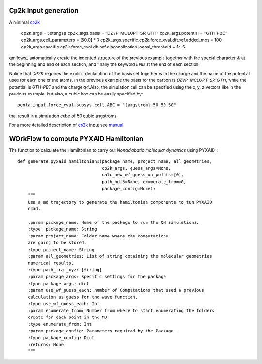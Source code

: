 Cp2k Input generation
#####################

A minimal cp2k_

    cp2k_args = Settings()
    cp2k_args.basis = "DZVP-MOLOPT-SR-GTH"
    cp2k_args.potential = "GTH-PBE"
    cp2k_args.cell_parameters = [50.0] * 3
    cp2k_args.specific.cp2k.force_eval.dft.scf.added_mos = 100
    cp2k_args.specific.cp2k.force_eval.dft.scf.diagonalization.jacobi_threshold = 1e-6



qmflows_ automatically create the indented structure of the previous example together with the special character *&* at
the beginning and end of each section, and finally the keyword *END* at the end of each section.

    
Notice that *CP2K* requires the explicit declaration of the basis set together with the charge and the name of
the potential used for each one of the atoms. In the previous example the basis for the carbon is *DZVP-MOLOPT-SR-GTH*,
while the potential is *GTH-PBE* and the charge *q4*.Also, the simulation cell can be specified using the x, y, z vectors
like in the previous example. but also, a cubic box can be easily specified by: ::
  
  penta.input.force_eval.subsys.cell.ABC = "[angstrom] 50 50 50"

that result in a simulation cube of 50 cubic angstroms.

For a more detailed description of cp2k_ input see manual_.
    


WOrkFlow to compute PYXAID Hamiltonian
######################################


The function to calculate the Hamiltonian to carry out *Nonadiabatic molecular dynamics* using PYXAID_: ::

   def generate_pyxaid_hamiltonians(package_name, project_name, all_geometries,
                                    cp2k_args, guess_args=None,
                                    calc_new_wf_guess_on_points=[0],
                                    path_hdf5=None, enumerate_from=0,
                                    package_config=None):
       """
       Use a md trajectory to generate the hamiltonian components to tun PYXAID
       nmad.

       :param package_name: Name of the package to run the QM simulations.
       :type  package_name: String
       :param project_name: Folder name where the computations
       are going to be stored.
       :type project_name: String
       :param all_geometries: List of string cotaining the molecular geometries
       numerical results.
       :type path_traj_xyz: [String]
       :param package_args: Specific settings for the package
       :type package_args: dict
       :param use_wf_guess_each: number of Computations that used a previous
       calculation as guess for the wave function.
       :type use_wf_guess_each: Int
       :param enumerate_from: Number from where to start enumerating the folders
       create for each point in the MD
       :type enumerate_from: Int
       :param package_config: Parameters required by the Package.
       :type package_config: Dict
       :returns: None
       """

.. image:: docs/images/nac_worflow.png



.. _cp2k: https://www.cp2k.org/

.. _manual: https://manual.cp2k.org/#gsc.tab=0
